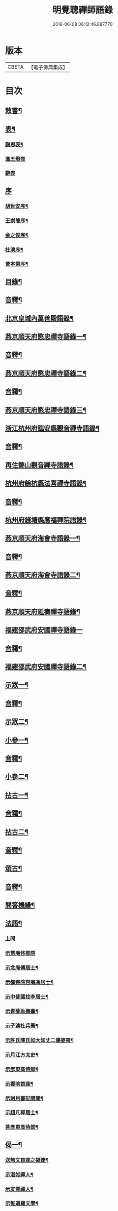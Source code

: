 #+TITLE: 明覺聰禪師語錄 
#+DATE: 2016-06-08 06:12:46.887770

* 版本
 |     CBETA|【電子佛典集成】|

* 目次
** [[file:KR6q0609_001.txt::001-0003a3][敕書¶]]
** [[file:KR6q0609_001.txt::001-0004a2][表¶]]
*** [[file:KR6q0609_001.txt::001-0004a3][謝恩表¶]]
*** [[file:KR6q0609_001.txt::001-0004a15][進五燈表]]
*** [[file:KR6q0609_001.txt::001-0005b15][辭表]]
** [[file:KR6q0609_001.txt::001-0006b6][序]]
*** [[file:KR6q0609_001.txt::001-0006b7][胡世安序¶]]
*** [[file:KR6q0609_001.txt::001-0007b3][王崇簡序¶]]
*** [[file:KR6q0609_001.txt::001-0008b12][金之俊序¶]]
*** [[file:KR6q0609_001.txt::001-0009b15][杜漺序¶]]
*** [[file:KR6q0609_001.txt::001-0010b15][曹本榮序¶]]
** [[file:KR6q0609_001.txt::001-0012b2][目錄¶]]
** [[file:KR6q0609_001.txt::001-0014b7][音釋¶]]
** [[file:KR6q0609_002.txt::002-0015a3][北京皇城內萬善殿語錄¶]]
** [[file:KR6q0609_002.txt::002-0026a2][燕京順天府愍忠禪寺語錄一¶]]
** [[file:KR6q0609_002.txt::002-0028a12][音釋¶]]
** [[file:KR6q0609_003.txt::003-0028b3][燕京順天府愍忠禪寺語錄二¶]]
** [[file:KR6q0609_003.txt::003-0042b12][音釋¶]]
** [[file:KR6q0609_004.txt::004-0043a3][燕京順天府愍忠禪寺語錄三¶]]
** [[file:KR6q0609_004.txt::004-0046a7][浙江杭州府臨安縣觀音禪寺語錄¶]]
** [[file:KR6q0609_004.txt::004-0060b2][音釋¶]]
** [[file:KR6q0609_005.txt::005-0061a3][再住錦山觀音禪寺語錄¶]]
** [[file:KR6q0609_005.txt::005-0066a9][杭州府餘杭縣法喜禪寺語錄¶]]
** [[file:KR6q0609_005.txt::005-0075a7][音釋¶]]
** [[file:KR6q0609_006.txt::006-0075b3][杭州府錢塘縣廣福禪院語錄¶]]
** [[file:KR6q0609_006.txt::006-0085b13][燕京順天府海會寺語錄一¶]]
** [[file:KR6q0609_006.txt::006-0089b12][音釋¶]]
** [[file:KR6q0609_007.txt::007-0090a3][燕京順天府海會寺語錄二¶]]
** [[file:KR6q0609_007.txt::007-0105b12][音釋¶]]
** [[file:KR6q0609_008.txt::008-0106a3][燕京順天府延壽禪寺語錄¶]]
** [[file:KR6q0609_008.txt::008-0113a15][福建邵武府安國禪寺語錄一]]
** [[file:KR6q0609_008.txt::008-0122a7][音釋¶]]
** [[file:KR6q0609_009.txt::009-0122b3][福建邵武府安國禪寺語錄二¶]]
** [[file:KR6q0609_009.txt::009-0127b4][示眾一¶]]
** [[file:KR6q0609_009.txt::009-0139b12][音釋¶]]
** [[file:KR6q0609_010.txt::010-0140a3][示眾二¶]]
** [[file:KR6q0609_010.txt::010-0143a11][小參一¶]]
** [[file:KR6q0609_010.txt::010-0156b2][音釋¶]]
** [[file:KR6q0609_011.txt::011-0157a3][小參二¶]]
** [[file:KR6q0609_011.txt::011-0171b3][拈古一¶]]
** [[file:KR6q0609_011.txt::011-0173a12][音釋¶]]
** [[file:KR6q0609_012.txt::012-0173b3][拈古二¶]]
** [[file:KR6q0609_012.txt::012-0188a7][音釋¶]]
** [[file:KR6q0609_013.txt::013-0188b3][頌古¶]]
** [[file:KR6q0609_013.txt::013-0205b7][音釋¶]]
** [[file:KR6q0609_014.txt::014-0206a3][問答機緣¶]]
** [[file:KR6q0609_015.txt::015-0224a3][法語¶]]
*** [[file:KR6q0609_015.txt::015-0224a3][上問]]
*** [[file:KR6q0609_015.txt::015-0229a15][示慧庵佟部院]]
*** [[file:KR6q0609_015.txt::015-0230a9][示念庵傅居士¶]]
*** [[file:KR6q0609_015.txt::015-0230b4][示都察院容庵馮居士¶]]
*** [[file:KR6q0609_015.txt::015-0231a4][示中使國柱李居士¶]]
*** [[file:KR6q0609_015.txt::015-0231a15][示青藜耿撫臺¶]]
*** [[file:KR6q0609_015.txt::015-0232a3][示子濂杜兵憲¶]]
*** [[file:KR6q0609_015.txt::015-0232a13][示許氏陳氏如大如丈二優婆夷¶]]
*** [[file:KR6q0609_015.txt::015-0233a2][示月江方太史¶]]
*** [[file:KR6q0609_015.txt::015-0233a13][示彥東高侍郎¶]]
*** [[file:KR6q0609_015.txt::015-0234a3][示雲响首座¶]]
*** [[file:KR6q0609_015.txt::015-0234b2][示珂月書記閉關¶]]
*** [[file:KR6q0609_015.txt::015-0234b14][示超凡郭居士¶]]
*** [[file:KR6q0609_015.txt::015-0235a12][荅彥東高侍郎¶]]
** [[file:KR6q0609_015.txt::015-0236a5][偈一¶]]
*** [[file:KR6q0609_015.txt::015-0236a6][送無文首座之福建¶]]
*** [[file:KR6q0609_015.txt::015-0236b11][示湛如禪人¶]]
*** [[file:KR6q0609_015.txt::015-0237a5][示友雲禪人¶]]
*** [[file:KR6q0609_015.txt::015-0237a12][示惟道羅文學¶]]
*** [[file:KR6q0609_015.txt::015-0237b6][送懷壁禪人行脚¶]]
*** [[file:KR6q0609_015.txt::015-0237b12][示劉文學¶]]
*** [[file:KR6q0609_015.txt::015-0238a5][示冶匠黃明格¶]]
*** [[file:KR6q0609_015.txt::015-0238a10][示君玉陳居士¶]]
*** [[file:KR6q0609_015.txt::015-0238b3][送德安知客之徽州¶]]
*** [[file:KR6q0609_015.txt::015-0238b11][示一庵張居士¶]]
*** [[file:KR6q0609_015.txt::015-0239a4][送澄徹法孫歸汾陽修昭祖塔¶]]
** [[file:KR6q0609_015.txt::015-0239b2][音釋¶]]
** [[file:KR6q0609_016.txt::016-0240a3][偈二¶]]
*** [[file:KR6q0609_016.txt::016-0240a4][送天申禪師之金粟¶]]
*** [[file:KR6q0609_016.txt::016-0240a11][送韻峰禪師之閩¶]]
*** [[file:KR6q0609_016.txt::016-0240b4][與竹菴西堂¶]]
*** [[file:KR6q0609_016.txt::016-0240b11][送徒弘讚行脚¶]]
*** [[file:KR6q0609_016.txt::016-0241a5][示翠山侍者¶]]
*** [[file:KR6q0609_016.txt::016-0241a11][示耕月副寺¶]]
*** [[file:KR6q0609_016.txt::016-0241b5][示天錫禪人¶]]
*** [[file:KR6q0609_016.txt::016-0241b14][示顯吾王居士¶]]
*** [[file:KR6q0609_016.txt::016-0242a7][示心光禪人¶]]
*** [[file:KR6q0609_016.txt::016-0242a11][示洞玄知藏¶]]
*** [[file:KR6q0609_016.txt::016-0242b3][示罡風侍者¶]]
*** [[file:KR6q0609_016.txt::016-0242b11][示悟本西堂¶]]
*** [[file:KR6q0609_016.txt::016-0243a3][送慈吉後堂之盤山住靜¶]]
*** [[file:KR6q0609_016.txt::016-0243a15][與耕月首座¶]]
*** [[file:KR6q0609_016.txt::016-0243b10][示澄寰何太監¶]]
*** [[file:KR6q0609_016.txt::016-0243b15][送慧高禪師住鴈宕山]]
*** [[file:KR6q0609_016.txt::016-0244a11][送爾復後堂旋南閉關¶]]
*** [[file:KR6q0609_016.txt::016-0244b5][贈佛頭菴位中禪德出關¶]]
*** [[file:KR6q0609_016.txt::016-0244b11][送尼𦙌待者遊五臺¶]]
*** [[file:KR6q0609_016.txt::016-0245a7][送遯機法侄住青林¶]]
*** [[file:KR6q0609_016.txt::016-0245a15][御製書賜賦謝]]
*** [[file:KR6q0609_016.txt::016-0245b6][勅愍忠寺開堂¶]]
*** [[file:KR6q0609_016.txt::016-0245b11][萬善殿開堂時有白鴉常飛來殿上…¶]]
*** [[file:KR6q0609_016.txt::016-0246a3][和行壁薛侍郎韻¶]]
*** [[file:KR6q0609_016.txt::016-0246a7][登乾元山¶]]
*** [[file:KR6q0609_016.txt::016-0246a11][再叅本師和尚¶]]
*** [[file:KR6q0609_016.txt::016-0246a15][輓大雲得戒和尚]]
*** [[file:KR6q0609_016.txt::016-0246b6][贈息齋金太傅¶]]
*** [[file:KR6q0609_016.txt::016-0246b11][荅秋潭李孝廉¶]]
*** [[file:KR6q0609_016.txt::016-0246b15][寄禮部天[裾-((厂-一)*古)+(〡*又)]陳居士]]
*** [[file:KR6q0609_016.txt::016-0247a6][贈海子總理振宇陳太監¶]]
*** [[file:KR6q0609_016.txt::016-0247a11][荅易齋馮侍郎韻¶]]
*** [[file:KR6q0609_016.txt::016-0247a15][送元復嚴孝廉之富春]]
*** [[file:KR6q0609_016.txt::016-0247b6][贈際甫劉邑侯¶]]
*** [[file:KR6q0609_016.txt::016-0247b11][贈漢陽知縣睿生曲居士¶]]
*** [[file:KR6q0609_016.txt::016-0247b15][題樸菴何孝廉嶼淵亭]]
*** [[file:KR6q0609_016.txt::016-0248a6][送潛初趙秀才赴試¶]]
*** [[file:KR6q0609_016.txt::016-0248a11][慰一生應通政還鄉事親¶]]
*** [[file:KR6q0609_016.txt::016-0248a15][贈鑾儀衛春雨雷居士]]
*** [[file:KR6q0609_016.txt::016-0248b5][禮笑巖祖塔¶]]
*** [[file:KR6q0609_016.txt::016-0248b10][禮德韶國師塔¶]]
*** [[file:KR6q0609_016.txt::016-0248b14][贈別山禪師¶]]
*** [[file:KR6q0609_016.txt::016-0249a4][送印心堂主之天童¶]]
*** [[file:KR6q0609_016.txt::016-0249a9][寄林瑞菴匡練禪師¶]]
*** [[file:KR6q0609_016.txt::016-0249a14][示化南首座¶]]
*** [[file:KR6q0609_016.txt::016-0249b4][示印心書記¶]]
*** [[file:KR6q0609_016.txt::016-0249b8][送吼林徒行脚¶]]
*** [[file:KR6q0609_016.txt::016-0250a2][耳根圓通¶]]
*** [[file:KR6q0609_016.txt::016-0250a7][露地白牛¶]]
*** [[file:KR6q0609_016.txt::016-0250a12][大佛頂相¶]]
*** [[file:KR6q0609_016.txt::016-0250b2][七處徵心¶]]
*** [[file:KR6q0609_016.txt::016-0250b7][八還辨見¶]]
*** [[file:KR6q0609_016.txt::016-0250b12][因事有感¶]]
*** [[file:KR6q0609_016.txt::016-0251a2][行脚自警¶]]
*** [[file:KR6q0609_016.txt::016-0251a7][過南海禮觀音¶]]
*** [[file:KR6q0609_016.txt::016-0251a12][題百鳥朝鳳鷄冠花¶]]
*** [[file:KR6q0609_016.txt::016-0251b2][海會方丈前有文官…¶]]
*** [[file:KR6q0609_016.txt::016-0251b7][住錦山時見一斷竹插於盆內枝葉復生以為異事賦此¶]]
*** [[file:KR6q0609_016.txt::016-0251b12][知夢¶]]
*** [[file:KR6q0609_016.txt::016-0252a5][露地白牛牧人[悚*頁]放¶]]
*** [[file:KR6q0609_016.txt::016-0252a10][龍吟枯骨異響難聞¶]]
*** [[file:KR6q0609_016.txt::016-0252a15][木馬嘶風何人道聽¶]]
*** [[file:KR6q0609_016.txt::016-0252b5][夜明簾外古鏡徒輝¶]]
*** [[file:KR6q0609_016.txt::016-0252b10][沒底船子無漏堅固¶]]
*** [[file:KR6q0609_016.txt::016-0252b15][向道莫去歸去背父¶]]
*** [[file:KR6q0609_016.txt::016-0253a5][青山白雲無根却住¶]]
*** [[file:KR6q0609_016.txt::016-0253a10][靈苗瑞草野父愁耘¶]]
*** [[file:KR6q0609_016.txt::016-0253a14][宗鏡錄華嚴十種無礙]]
**** [[file:KR6q0609_016.txt::016-0253a15][一理事無礙¶]]
**** [[file:KR6q0609_016.txt::016-0253b5][二成壞無礙¶]]
*** [[file:KR6q0609_016.txt::016-0253b10][三廣狹無礙¶]]
*** [[file:KR6q0609_016.txt::016-0253b15][四一多無礙¶]]
*** [[file:KR6q0609_016.txt::016-0254a5][五相即無礙¶]]
*** [[file:KR6q0609_016.txt::016-0254a10][六微細無礙¶]]
*** [[file:KR6q0609_016.txt::016-0254a15][七隱顯無礙¶]]
*** [[file:KR6q0609_016.txt::016-0254b5][八重現無礙¶]]
*** [[file:KR6q0609_016.txt::016-0254b10][九主伴無礙¶]]
*** [[file:KR6q0609_016.txt::016-0254b15][十三世無礙¶]]
*** [[file:KR6q0609_016.txt::016-0255a5][過采石磯吊李太白¶]]
*** [[file:KR6q0609_016.txt::016-0255a10][咏漳州開元寺優曇花¶]]
** [[file:KR6q0609_016.txt::016-0255b2][音釋¶]]
** [[file:KR6q0609_017.txt::017-0256a3][偈三¶]]
*** [[file:KR6q0609_017.txt::017-0256a4][山居四首¶]]
*** [[file:KR6q0609_017.txt::017-0256b7][船居¶]]
*** [[file:KR6q0609_017.txt::017-0256b12][皇太后賜御菓賦謝¶]]
*** [[file:KR6q0609_017.txt::017-0256b14][萬善殿建水陸道塲買鳥放生遂成口占]]
*** [[file:KR6q0609_017.txt::017-0257a4][送別山禪師之錦忠山¶]]
*** [[file:KR6q0609_017.txt::017-0257a7][示禹工王居士¶]]
*** [[file:KR6q0609_017.txt::017-0257a10][示念觀邵知縣¶]]
*** [[file:KR6q0609_017.txt::017-0257a13][示見素徐居士¶]]
*** [[file:KR6q0609_017.txt::017-0257a15][示涵初沈居士]]
*** [[file:KR6q0609_017.txt::017-0257b4][示濟川何居士¶]]
*** [[file:KR6q0609_017.txt::017-0257b7][示厚菴曹翰林¶]]
*** [[file:KR6q0609_017.txt::017-0257b10][示欽天監正長公楊居士¶]]
*** [[file:KR6q0609_017.txt::017-0257b13][贈愍忠普潤律師¶]]
*** [[file:KR6q0609_017.txt::017-0257b15][贈秋潭李孝廉]]
*** [[file:KR6q0609_017.txt::017-0258a4][駕幸海會見方丈前葵花盛開以手撫之索咏¶]]
*** [[file:KR6q0609_017.txt::017-0258a7][謝易齋馮侍郎惠禪衣¶]]
*** [[file:KR6q0609_017.txt::017-0258a10][遊銀山鄧隱峰道塲寓古佛崖度暑偶成¶]]
*** [[file:KR6q0609_017.txt::017-0258b2][示尼體真心道人¶]]
*** [[file:KR6q0609_017.txt::017-0258b5][示尼濶玄慧道人¶]]
*** [[file:KR6q0609_017.txt::017-0258b8][示尼六瑞祥道人¶]]
*** [[file:KR6q0609_017.txt::017-0258b11][壽青藜耿都憲¶]]
*** [[file:KR6q0609_017.txt::017-0258b14][贈御馬監正奇吾王居士¶]]
*** [[file:KR6q0609_017.txt::017-0259a2][志禎輔李居士割股燃臂保母¶]]
*** [[file:KR6q0609_017.txt::017-0259a5][贈福緣一足禪師¶]]
*** [[file:KR6q0609_017.txt::017-0259a8][遊廬山東林寺¶]]
*** [[file:KR6q0609_017.txt::017-0259a11][與吼林鯨侍者¶]]
*** [[file:KR6q0609_017.txt::017-0259a14][示季子錢知縣¶]]
*** [[file:KR6q0609_017.txt::017-0259b2][示蘭谷馬總鎮¶]]
*** [[file:KR6q0609_017.txt::017-0259b5][寄耕月屋首座¶]]
*** [[file:KR6q0609_017.txt::017-0259b8][寄佟部院馮侍郎¶]]
*** [[file:KR6q0609_017.txt::017-0259b11][寄秋潭李孝廉¶]]
*** [[file:KR6q0609_017.txt::017-0259b14][與寶印初聞二上座¶]]
*** [[file:KR6q0609_017.txt::017-0260a2][安國家風偈¶]]
*** [[file:KR6q0609_017.txt::017-0260a5][示明壽程信童¶]]
*** [[file:KR6q0609_017.txt::017-0260a8][石機禪人在俗時割股供養求度以偈示之¶]]
*** [[file:KR6q0609_017.txt::017-0260a11][與秋潭普現李孝廉¶]]
*** [[file:KR6q0609_017.txt::017-0260a14][與雪紅維那¶]]
*** [[file:KR6q0609_017.txt::017-0260b3][示寶印侍者¶]]
*** [[file:KR6q0609_017.txt::017-0260b6][寄錦封史邑侯¶]]
*** [[file:KR6q0609_017.txt::017-0260b9][錦山八景潮音松籟¶]]
*** [[file:KR6q0609_017.txt::017-0260b12][錦岫溪聲¶]]
*** [[file:KR6q0609_017.txt::017-0260b15][功臣塔影¶]]
*** [[file:KR6q0609_017.txt::017-0261a3][石鏡朝雲¶]]
*** [[file:KR6q0609_017.txt::017-0261a6][門松夜月¶]]
*** [[file:KR6q0609_017.txt::017-0261a9][劈嶺樵歌¶]]
*** [[file:KR6q0609_017.txt::017-0261a12][長橋遠筏¶]]
*** [[file:KR6q0609_017.txt::017-0261a15][古木歸鴉¶]]
*** [[file:KR6q0609_017.txt::017-0261b3][遊金山寺¶]]
*** [[file:KR6q0609_017.txt::017-0261b6][示宏讚侍者¶]]
*** [[file:KR6q0609_017.txt::017-0261b9][壽慧明上座六旬¶]]
*** [[file:KR6q0609_017.txt::017-0261b12][火爆¶]]
*** [[file:KR6q0609_017.txt::017-0261b15][化米¶]]
*** [[file:KR6q0609_017.txt::017-0262a3][送紫萊侍者叅方¶]]
*** [[file:KR6q0609_017.txt::017-0262a6][示人念佛生老病死苦五首¶]]
*** [[file:KR6q0609_017.txt::017-0262b2][金剛經五眼¶]]
*** [[file:KR6q0609_017.txt::017-0262b13][荅淵堂禪師¶]]
*** [[file:KR6q0609_017.txt::017-0262b15][募造大殿]]
*** [[file:KR6q0609_017.txt::017-0263a4][示頂相關主¶]]
*** [[file:KR6q0609_017.txt::017-0263a7][示普悅瑆侍者¶]]
*** [[file:KR6q0609_017.txt::017-0263a10][與易齋馮翰林¶]]
*** [[file:KR6q0609_017.txt::017-0263a13][遊天台華頂智者大師求經臺¶]]
*** [[file:KR6q0609_017.txt::017-0263a15][天台石梁橋]]
*** [[file:KR6q0609_017.txt::017-0263b4][召對有感¶]]
*** [[file:KR6q0609_017.txt::017-0263b7][拄杖¶]]
*** [[file:KR6q0609_017.txt::017-0263b10][贈國柱李近侍¶]]
*** [[file:KR6q0609_017.txt::017-0263b13][示竹書王提督¶]]
*** [[file:KR6q0609_017.txt::017-0263b15][示悟本上座]]
*** [[file:KR6q0609_017.txt::017-0264a4][示可航禪人¶]]
*** [[file:KR6q0609_017.txt::017-0264a7][寄一菴張居士¶]]
*** [[file:KR6q0609_017.txt::017-0264a10][與開蓮侍者¶]]
*** [[file:KR6q0609_017.txt::017-0264a13][示律己書記¶]]
*** [[file:KR6q0609_017.txt::017-0264a15][示少林箕朴上座]]
*** [[file:KR6q0609_017.txt::017-0264b4][和豐干三生歌¶]]
*** [[file:KR6q0609_017.txt::017-0264b7][示聖果知藏¶]]
*** [[file:KR6q0609_017.txt::017-0264b10][募造亘信和尚塔¶]]
*** [[file:KR6q0609_017.txt::017-0264b13][與念菴傅居士¶]]
** [[file:KR6q0609_017.txt::017-0264b15][啟]]
*** [[file:KR6q0609_017.txt::017-0265a2][賀徑山費老和尚六[〦/失/衣]啟¶]]
*** [[file:KR6q0609_017.txt::017-0265a13][賀本師百和尚五旬啟¶]]
*** [[file:KR6q0609_017.txt::017-0265b10][荅眾護法啟¶]]
*** [[file:KR6q0609_017.txt::017-0266a8][復臨安劉邑侯啟¶]]
*** [[file:KR6q0609_017.txt::017-0266b5][辭臨安眾紳衿啟¶]]
*** [[file:KR6q0609_017.txt::017-0266b15][復餘杭眾紳衿啟]]
*** [[file:KR6q0609_017.txt::017-0267a13][復眾護法啟¶]]
*** [[file:KR6q0609_017.txt::017-0267b10][復邵武胡邑侯啟¶]]
** [[file:KR6q0609_017.txt::017-0268a5][書問一¶]]
*** [[file:KR6q0609_017.txt::017-0268a6][請天童木老人¶]]
*** [[file:KR6q0609_017.txt::017-0268b6][復福嚴費老人¶]]
*** [[file:KR6q0609_017.txt::017-0269a13][上明𤼵本師百老人¶]]
*** [[file:KR6q0609_017.txt::017-0269b9][荅易齋馮侍郎¶]]
*** [[file:KR6q0609_017.txt::017-0270a4][與子濂杜兵憲¶]]
*** [[file:KR6q0609_017.txt::017-0270a13][慰一生應通政致仕¶]]
** [[file:KR6q0609_017.txt::017-0270b8][音釋¶]]
** [[file:KR6q0609_018.txt::018-0271a3][書問二¶]]
*** [[file:KR6q0609_018.txt::018-0271a4][與息齋金太師¶]]
*** [[file:KR6q0609_018.txt::018-0271b2][候天[裾-((厂-一)*古)+(〡*又)]陳禮部¶]]
*** [[file:KR6q0609_018.txt::018-0271b8][荅汾陽朱太史¶]]
*** [[file:KR6q0609_018.txt::018-0272a8][與慧庵佟部院¶]]
*** [[file:KR6q0609_018.txt::018-0272b6][荅汾陽眾紳衿¶]]
*** [[file:KR6q0609_018.txt::018-0273a3][荅𨍏轢嚴居士¶]]
*** [[file:KR6q0609_018.txt::018-0273b9][荅易齋馮吏部¶]]
*** [[file:KR6q0609_018.txt::018-0274a3][與秋潭李孝廉¶]]
*** [[file:KR6q0609_018.txt::018-0274a15][荅子濂杜兵憲¶]]
*** [[file:KR6q0609_018.txt::018-0274b12][復汾陽祖塔院主澄徹法孫¶]]
*** [[file:KR6q0609_018.txt::018-0275a7][荅月江方翰林¶]]
*** [[file:KR6q0609_018.txt::018-0275a14][侯武夷壽宗禪師¶]]
** [[file:KR6q0609_018.txt::018-0275b11][疏¶]]
*** [[file:KR6q0609_018.txt::018-0275b12][重修觀音寺疏¶]]
*** [[file:KR6q0609_018.txt::018-0276a6][重修極樂寺大殿疏¶]]
*** [[file:KR6q0609_018.txt::018-0276a15][募造靜室疏¶]]
*** [[file:KR6q0609_018.txt::018-0276b8][化米疏¶]]
*** [[file:KR6q0609_018.txt::018-0276b13][募知浴疏¶]]
*** [[file:KR6q0609_018.txt::018-0277a3][化茶疏¶]]
*** [[file:KR6q0609_018.txt::018-0277a9][重修海會寺疏¶]]
*** [[file:KR6q0609_018.txt::018-0277b6][重修石門寺疏¶]]
*** [[file:KR6q0609_018.txt::018-0277b15][重興彌陀庵疏]]
*** [[file:KR6q0609_018.txt::018-0278a10][重修上方山大悲庵疏¶]]
*** [[file:KR6q0609_018.txt::018-0278a15][化油疏]]
*** [[file:KR6q0609_018.txt::018-0278b7][化鹽疏¶]]
*** [[file:KR6q0609_018.txt::018-0278b12][募遷楊岐庵疏¶]]
*** [[file:KR6q0609_018.txt::018-0279a5][募造天水禪師塔疏¶]]
*** [[file:KR6q0609_018.txt::018-0279a14][募毡[幌-光+月]疏¶]]
*** [[file:KR6q0609_018.txt::018-0279b5][開義井疏¶]]
*** [[file:KR6q0609_018.txt::018-0279b11][重修銀山法華寺疏¶]]
*** [[file:KR6q0609_018.txt::018-0280a9][開元寺募齋僧疏¶]]
*** [[file:KR6q0609_018.txt::018-0280b7][募麵做齋化盞飯疏¶]]
** [[file:KR6q0609_018.txt::018-0280b12][引¶]]
*** [[file:KR6q0609_018.txt::018-0280b13][錦山齋單引¶]]
*** [[file:KR6q0609_018.txt::018-0281a5][法喜齋單引¶]]
*** [[file:KR6q0609_018.txt::018-0281a12][海會齋單引¶]]
*** [[file:KR6q0609_018.txt::018-0281a15][廣福齋單引¶]]
*** [[file:KR6q0609_018.txt::018-0281b7][施茶引¶]]
** [[file:KR6q0609_018.txt::018-0282a2][贊一¶]]
*** [[file:KR6q0609_018.txt::018-0282a3][栴檀瑞像(在燕京鷲峰寺)¶]]
*** [[file:KR6q0609_018.txt::018-0282a14][瞿曇出山相¶]]
*** [[file:KR6q0609_018.txt::018-0282b4][多寶佛塔¶]]
*** [[file:KR6q0609_018.txt::018-0282b9][彌勒佛¶]]
*** [[file:KR6q0609_018.txt::018-0283a5][觀音(秋月禪人請)¶]]
*** [[file:KR6q0609_018.txt::018-0283b15][接引佛]]
*** [[file:KR6q0609_018.txt::018-0284a4][達磨¶]]
*** [[file:KR6q0609_018.txt::018-0284b13][三教圖¶]]
*** [[file:KR6q0609_018.txt::018-0285a5][韋䭾¶]]
*** [[file:KR6q0609_018.txt::018-0285a10][維摩¶]]
*** [[file:KR6q0609_018.txt::018-0285a14][寒山拾得¶]]
*** [[file:KR6q0609_018.txt::018-0285b4][羅漢圖¶]]
*** [[file:KR6q0609_018.txt::018-0285b7][文殊普賢¶]]
*** [[file:KR6q0609_018.txt::018-0285b12][羅漢渡海¶]]
*** [[file:KR6q0609_018.txt::018-0286a5][凖提¶]]
*** [[file:KR6q0609_018.txt::018-0286a8][關聖帝¶]]
*** [[file:KR6q0609_018.txt::018-0286a13][六祖¶]]
*** [[file:KR6q0609_018.txt::018-0286b2][馬祖¶]]
*** [[file:KR6q0609_018.txt::018-0286b5][蜆子¶]]
*** [[file:KR6q0609_018.txt::018-0286b8][黃檗¶]]
*** [[file:KR6q0609_018.txt::018-0286b12][臨濟¶]]
*** [[file:KR6q0609_018.txt::018-0287a2][趙州¶]]
*** [[file:KR6q0609_018.txt::018-0287a7][楊岐¶]]
** [[file:KR6q0609_018.txt::018-0287a12][音釋¶]]
** [[file:KR6q0609_019.txt::019-0287b3][贊二¶]]
*** [[file:KR6q0609_019.txt::019-0287b4][五祖演¶]]
*** [[file:KR6q0609_019.txt::019-0287b7][船子¶]]
*** [[file:KR6q0609_019.txt::019-0287b12][[悚*頁]瓚¶]]
*** [[file:KR6q0609_019.txt::019-0287b14][牛頭]]
*** [[file:KR6q0609_019.txt::019-0288a3][玄沙¶]]
*** [[file:KR6q0609_019.txt::019-0288a8][德山¶]]
*** [[file:KR6q0609_019.txt::019-0288a14][普化¶]]
*** [[file:KR6q0609_019.txt::019-0288b4][濟顛¶]]
*** [[file:KR6q0609_019.txt::019-0288b8][笑巖老和尚¶]]
*** [[file:KR6q0609_019.txt::019-0288b13][密雲老和尚¶]]
*** [[file:KR6q0609_019.txt::019-0289a7][費隱老和尚¶]]
*** [[file:KR6q0609_019.txt::019-0289a14][百癡老和尚¶]]
*** [[file:KR6q0609_019.txt::019-0289b4][八仙圖¶]]
*** [[file:KR6q0609_019.txt::019-0289b10][聞谷大師¶]]
*** [[file:KR6q0609_019.txt::019-0289b15][樵雲禪師(毓顛禪人請)]]
*** [[file:KR6q0609_019.txt::019-0290a6][御馬監正奇吾王居士行樂¶]]
*** [[file:KR6q0609_019.txt::019-0290a11][君益尹居士持母行樂請題¶]]
*** [[file:KR6q0609_019.txt::019-0290a15][㦸庵居士持先尊仰宗熊翁像請讚]]
*** [[file:KR6q0609_019.txt::019-0290b6][實心禪德小像¶]]
*** [[file:KR6q0609_019.txt::019-0290b12][體惟上座¶]]
*** [[file:KR6q0609_019.txt::019-0290b15][徹音知藏]]
*** [[file:KR6q0609_019.txt::019-0291a4][漳州開元寺監院誨謙上座像¶]]
*** [[file:KR6q0609_019.txt::019-0291a7][監院修賢畫師頂像留廣福常住請讚¶]]
** [[file:KR6q0609_019.txt::019-0293b13][佛事¶]]
*** [[file:KR6q0609_019.txt::019-0293b14][掛雲板¶]]
*** [[file:KR6q0609_019.txt::019-0294a5][掛鐘板¶]]
*** [[file:KR6q0609_019.txt::019-0294b2][施茶榜¶]]
*** [[file:KR6q0609_019.txt::019-0294b9][舉火起龕]]
** [[file:KR6q0609_019.txt::019-0297b15][行實]]
** [[file:KR6q0609_019.txt::019-0301a8][序¶]]
*** [[file:KR6q0609_019.txt::019-0301a9][重修三教寺序¶]]
*** [[file:KR6q0609_019.txt::019-0302a3][重興安國寺序¶]]
*** [[file:KR6q0609_019.txt::019-0302a15][叢林接待老病規例序]]
*** [[file:KR6q0609_019.txt::019-0303a6][玉泉禪院齋規序¶]]
*** [[file:KR6q0609_019.txt::019-0303b8][海會共住規約序¶]]
*** [[file:KR6q0609_019.txt::019-0304a9][安國共住規約序¶]]
*** [[file:KR6q0609_019.txt::019-0304b15][重眉禪師語錄序¶]]
*** [[file:KR6q0609_019.txt::019-0305a15][紀夢]]
** [[file:KR6q0609_019.txt::019-0305b12][音釋¶]]
** [[file:KR6q0609_020.txt::020-0306a3][文¶]]
*** [[file:KR6q0609_020.txt::020-0306a4][祭始祖父母文¶]]
*** [[file:KR6q0609_020.txt::020-0306b9][禮佛發願文¶]]
*** [[file:KR6q0609_020.txt::020-0307a11][諷華嚴經發願回向文¶]]
*** [[file:KR6q0609_020.txt::020-0307b13][念庵傅居士請祭晏公文¶]]
** [[file:KR6q0609_020.txt::020-0308b3][歌¶]]
*** [[file:KR6q0609_020.txt::020-0308b4][行腳托鉢歌¶]]
*** [[file:KR6q0609_020.txt::020-0309a12][破院歌¶]]
*** [[file:KR6q0609_020.txt::020-0309b14][贈速朽隱士一宿居書院歌¶]]
*** [[file:KR6q0609_020.txt::020-0310a12][破衫歌¶]]
*** [[file:KR6q0609_020.txt::020-0310b14][和寶誌公十二時歌¶]]
*** [[file:KR6q0609_020.txt::020-0312b3][和中峯樂隱詞¶]]
*** [[file:KR6q0609_020.txt::020-0314a7][送知見上座歸雲集庵¶]]
*** [[file:KR6q0609_020.txt::020-0314a14][示端典座¶]]
*** [[file:KR6q0609_020.txt::020-0314b5][送僧之大明府訪玄祖塔¶]]
*** [[file:KR6q0609_020.txt::020-0314b14][送惺如禪人之錦城¶]]
** [[file:KR6q0609_020.txt::020-0315b2][塔銘¶]]
** [[file:KR6q0609_020.txt::020-0321a2][跋¶]]
** [[file:KR6q0609_020.txt::020-0323b7][音釋¶]]

* 卷
[[file:KR6q0609_001.txt][明覺聰禪師語錄 1]]
[[file:KR6q0609_002.txt][明覺聰禪師語錄 2]]
[[file:KR6q0609_003.txt][明覺聰禪師語錄 3]]
[[file:KR6q0609_004.txt][明覺聰禪師語錄 4]]
[[file:KR6q0609_005.txt][明覺聰禪師語錄 5]]
[[file:KR6q0609_006.txt][明覺聰禪師語錄 6]]
[[file:KR6q0609_007.txt][明覺聰禪師語錄 7]]
[[file:KR6q0609_008.txt][明覺聰禪師語錄 8]]
[[file:KR6q0609_009.txt][明覺聰禪師語錄 9]]
[[file:KR6q0609_010.txt][明覺聰禪師語錄 10]]
[[file:KR6q0609_011.txt][明覺聰禪師語錄 11]]
[[file:KR6q0609_012.txt][明覺聰禪師語錄 12]]
[[file:KR6q0609_013.txt][明覺聰禪師語錄 13]]
[[file:KR6q0609_014.txt][明覺聰禪師語錄 14]]
[[file:KR6q0609_015.txt][明覺聰禪師語錄 15]]
[[file:KR6q0609_016.txt][明覺聰禪師語錄 16]]
[[file:KR6q0609_017.txt][明覺聰禪師語錄 17]]
[[file:KR6q0609_018.txt][明覺聰禪師語錄 18]]
[[file:KR6q0609_019.txt][明覺聰禪師語錄 19]]
[[file:KR6q0609_020.txt][明覺聰禪師語錄 20]]

